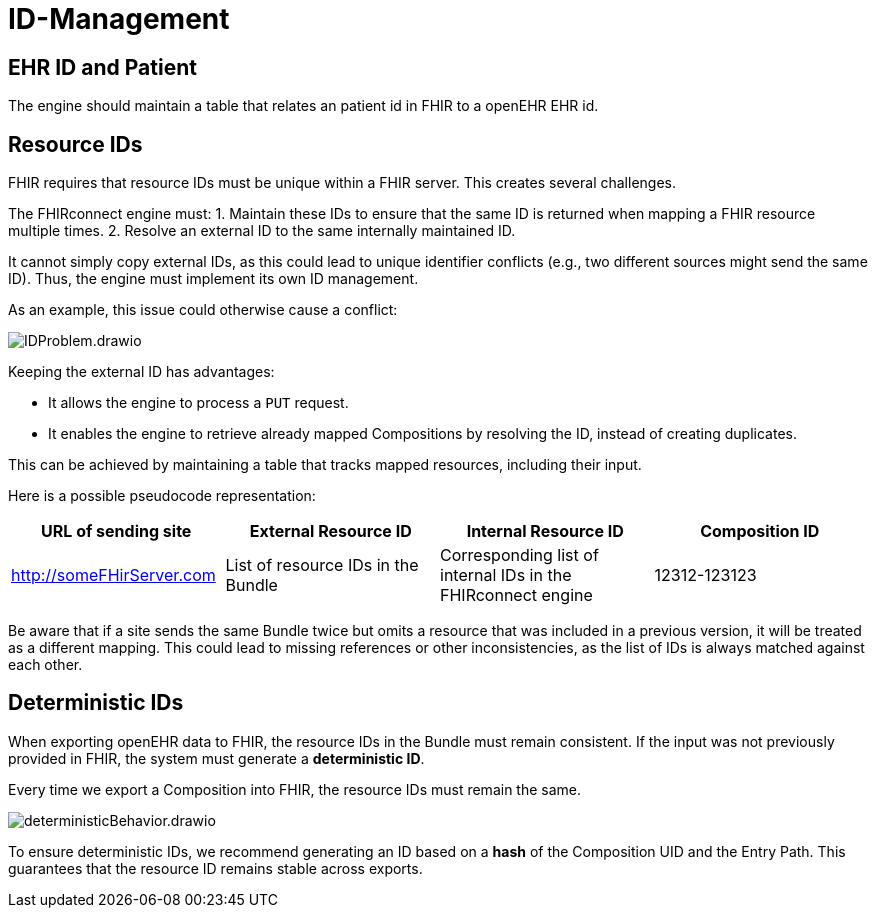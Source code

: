 = ID-Management
:navtitle: ID-Management

== EHR ID and Patient

The engine should maintain a table that relates an patient id in FHIR to a openEHR EHR id.

== Resource IDs

FHIR requires that resource IDs must be unique within a FHIR server.
This creates several challenges.

The FHIRconnect engine must:
1. Maintain these IDs to ensure that the same ID is returned when mapping a FHIR resource multiple times.
2. Resolve an external ID to the same internally maintained ID.

It cannot simply copy external IDs, as this could lead to unique identifier conflicts
(e.g., two different sources might send the same ID).
Thus, the engine must implement its own ID management.

As an example, this issue could otherwise cause a conflict:

image::IDProblem.drawio.png[]

Keeping the external ID has advantages:

- It allows the engine to process a `PUT` request.
- It enables the engine to retrieve already mapped Compositions by resolving the ID,
instead of creating duplicates.

This can be achieved by maintaining a table that tracks mapped resources, including their input.

Here is a possible pseudocode representation:

[width="100%", options="header"]
|===
| URL of sending site | External Resource ID | Internal Resource ID | Composition ID
| http://someFHirServer.com | List of resource IDs in the Bundle |
Corresponding list of internal IDs in the FHIRconnect engine | 12312-123123
|===

Be aware that if a site sends the same Bundle twice but omits a resource
that was included in a previous version, it will be treated as a different mapping.
This could lead to missing references or other inconsistencies,
as the list of IDs is always matched against each other.

== Deterministic IDs

When exporting openEHR data to FHIR, the resource IDs in the Bundle must remain consistent.
If the input was not previously provided in FHIR, the system must generate a **deterministic ID**.

Every time we export a Composition into FHIR, the resource IDs must remain the same.

image::deterministicBehavior.drawio.png[]

To ensure deterministic IDs, we recommend generating an ID based on a **hash**
of the Composition UID and the Entry Path.
This guarantees that the resource ID remains stable across exports.
